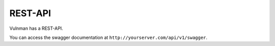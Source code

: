 ========
REST-API
========

Vulnman has a REST-API.

You can access the swagger documentation at ``http://yourserver.com/api/v1/swagger``.
